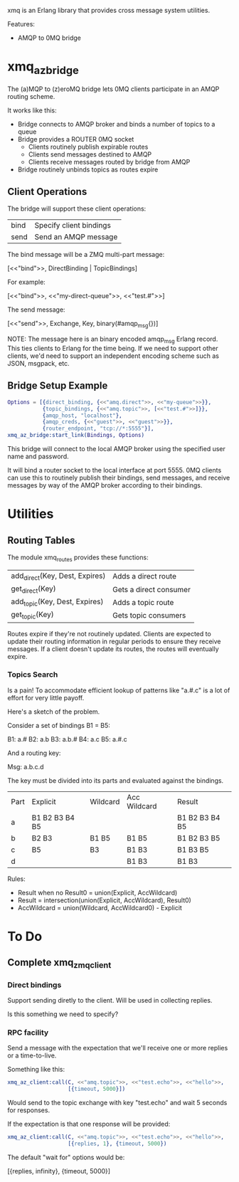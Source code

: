 xmq is an Erlang library that provides cross message system utilities.

Features:

- AMQP to 0MQ bridge

* xmq_az_bridge

The (a)MQP to (z)eroMQ bridge lets 0MQ clients participate in an AMQP routing
scheme.

It works like this:

- Bridge connects to AMQP broker and binds a number of topics to a queue
- Bridge provides a ROUTER 0MQ socket
  - Clients routinely publish expirable routes
  - Clients send messages destined to AMQP
  - Clients receive messages routed by bridge from AMQP
- Bridge routinely unbinds topics as routes expire

** Client Operations

The bridge will support these client operations:

| bind | Specify client bindings |
| send | Send an AMQP message    |

The bind message will be a ZMQ multi-part message:

  [<<"bind">>, DirectBinding | TopicBindings]

For example:

  [<<"bind">>, <<"my-direct-queue">>, <<"test.#">>]

The send message:

  [<<"send">>, Exchange, Key, binary(#amqp_msg{})]

NOTE: The message here is an binary encoded amqp_msg Erlang record. This
ties clients to Erlang for the time being. If we need to support other clients,
we'd need to support an independent encoding scheme such as JSON, msgpack, etc.

** Bridge Setup Example

#+begin_src erlang
  Options = [{direct_binding, {<<"amq.direct">>, <<"my-queue">>}},
             {topic_bindings, {<<"amq.topic">>, [<<"test.#">>]}},
             {amqp_host, "localhost"},
             {amqp_creds, {<<"guest">>, <<"guest">>}},
             {router_endpoint, "tcp://*:5555"}],
  xmq_az_bridge:start_link(Bindings, Options)
#+end_src

This bridge will connect to the local AMQP broker using the specified user name
and password.

It will bind a router socket to the local interface at port 5555. 0MQ clients
can use this to routinely publish their bindings, send messages, and receive
messages by way of the AMQP broker according to their bindings.

* Utilities

** Routing Tables

The module xmq_routes provides these functions:

| add_direct(Key, Dest, Expires) | Adds a direct route    |
| get_direct(Key)                | Gets a direct consumer |
| add_topic(Key, Dest, Expires)  | Adds a topic route     |
| get_topic(Key)                 | Gets topic consumers   |

Routes expire if they're not routinely updated. Clients are expected to update
their routing information in regular periods to ensure they receive
messages. If a client doesn't update its routes, the routes will eventually
expire.

*** Topics Search

Is a pain! To accommodate efficient lookup of patterns like "a.#.c" is a lot of
effort for very little payoff.

Here's a sketch of the problem.

Consider a set of bindings B1 = B5:

B1: a.#
B2: a.b
B3: a.b.#
B4: a.c
B5: a.#.c

And a routing key:

Msg:  a.b.c.d

The key must be divided into its parts and evaluated against the bindings.

| Part | Explicit       | Wildcard | Acc Wildcard  | Result         |
| a    | B1 B2 B3 B4 B5 |          |               | B1 B2 B3 B4 B5 |
| b    | B2 B3          | B1 B5    | B1 B5         | B1 B2 B3 B5    |
| c    | B5             | B3       | B1 B3         | B1 B3 B5       |
| d    |                |          | B1 B3         | B1 B3          |

Rules:

- Result when no Result0 = union(Explicit, AccWildcard)
- Result = intersection(union(Explicit, AccWildcard), Result0)
- AccWildcard = union(Wildcard, AccWildcard0) - Explicit
* To Do

** Complete xmq_zmq_client

*** Direct bindings

Support sending diretly to the client. Will be used in collecting replies.

Is this something we need to specify?

*** RPC facility

Send a message with the expectation that we'll receive one or more replies or a
time-to-live.

Something like this:

#+begin_src erlang
  xmq_az_client:call(C, <<"amq.topic">>, <<"test.echo">>, <<"hello">>,
                     [{timeout, 5000}])
#+end_src

Would send to the topic exchange with key "test.echo" and wait 5 seconds for
responses.

If the expectation is that one response will be provided:

#+begin_src erlang
  xmq_az_client:call(C, <<"amq.topic">>, <<"test.echo">>, <<"hello">>,
                     [{replies, 1}, {timeout, 5000})
#+end_src

The default "wait for" options would be:

  [{replies, infinity}, {timeout, 5000}]
